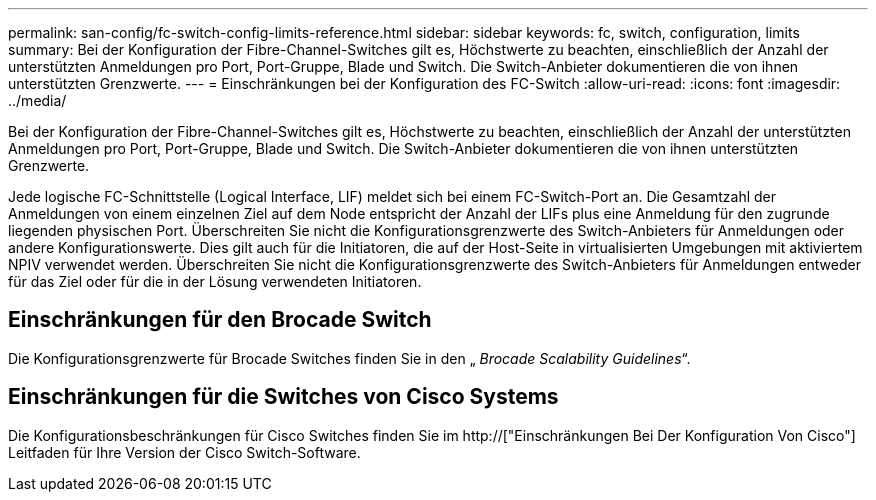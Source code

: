 ---
permalink: san-config/fc-switch-config-limits-reference.html 
sidebar: sidebar 
keywords: fc, switch, configuration, limits 
summary: Bei der Konfiguration der Fibre-Channel-Switches gilt es, Höchstwerte zu beachten, einschließlich der Anzahl der unterstützten Anmeldungen pro Port, Port-Gruppe, Blade und Switch. Die Switch-Anbieter dokumentieren die von ihnen unterstützten Grenzwerte. 
---
= Einschränkungen bei der Konfiguration des FC-Switch
:allow-uri-read: 
:icons: font
:imagesdir: ../media/


[role="lead"]
Bei der Konfiguration der Fibre-Channel-Switches gilt es, Höchstwerte zu beachten, einschließlich der Anzahl der unterstützten Anmeldungen pro Port, Port-Gruppe, Blade und Switch. Die Switch-Anbieter dokumentieren die von ihnen unterstützten Grenzwerte.

Jede logische FC-Schnittstelle (Logical Interface, LIF) meldet sich bei einem FC-Switch-Port an. Die Gesamtzahl der Anmeldungen von einem einzelnen Ziel auf dem Node entspricht der Anzahl der LIFs plus eine Anmeldung für den zugrunde liegenden physischen Port. Überschreiten Sie nicht die Konfigurationsgrenzwerte des Switch-Anbieters für Anmeldungen oder andere Konfigurationswerte. Dies gilt auch für die Initiatoren, die auf der Host-Seite in virtualisierten Umgebungen mit aktiviertem NPIV verwendet werden. Überschreiten Sie nicht die Konfigurationsgrenzwerte des Switch-Anbieters für Anmeldungen entweder für das Ziel oder für die in der Lösung verwendeten Initiatoren.



== Einschränkungen für den Brocade Switch

Die Konfigurationsgrenzwerte für Brocade Switches finden Sie in den „ _Brocade Scalability Guidelines_“.



== Einschränkungen für die Switches von Cisco Systems

Die Konfigurationsbeschränkungen für Cisco Switches finden Sie im http://["Einschränkungen Bei Der Konfiguration Von Cisco"] Leitfaden für Ihre Version der Cisco Switch-Software.
